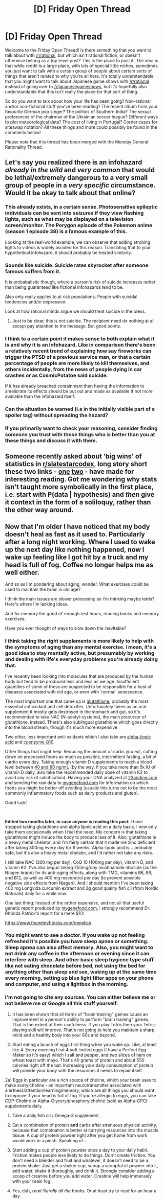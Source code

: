 #+TITLE: [D] Friday Open Thread

* [D] Friday Open Thread
:PROPERTIES:
:Author: AutoModerator
:Score: 18
:DateUnix: 1567782388.0
:DateShort: 2019-Sep-06
:END:
Welcome to the Friday Open Thread! Is there something that you want to talk about with [[/r/rational]], but which isn't rational fiction, or doesn't otherwise belong as a top-level post? This is the place to post it. The idea is that while reddit is a large place, with lots of special little niches, sometimes you just want to talk with a certain group of people about certain sorts of things that aren't related to why you're all here. It's totally understandable that you might want to talk about Japanese game shows with [[/r/rational]] instead of going over to [[/r/japanesegameshows]], but it's hopefully also understandable that this isn't really the place for that sort of thing.

So do you want to talk about how your life has been going? Non-rational and/or non-fictional stuff you've been reading? The recent album from your favourite German pop singer? The politics of Southern India? The sexual preferences of the chairman of the Ukrainian soccer league? Different ways to plot meteorological data? The cost of living in Portugal? Corner cases for siteswap notation? All these things and more could possibly be found in the comments below!

Please note that this thread has been merged with the Monday General Rationality Thread.


** Let's say you realized there is an infohazard /already in the wild/ and /very common/ that would be lethal/extremely dangerous to a very small group of people in a /very specific/ circumstance. Would it be okay to talk about that online?
:PROPERTIES:
:Author: awesomeideas
:Score: 12
:DateUnix: 1567813581.0
:DateShort: 2019-Sep-07
:END:

*** This already exists, in a certain sense. Photosensitive epileptic individuals can be sent into seizures if they view flashing lights, such as what may be displayed on a television screen/monitor. The Porygon episode of the Pokemon anime (season 1 episode 38) is a famous example of this.

Looking at the real-world example, we can observe that adding strobing lights to videos is widely avoided for this reason. Translating that to your hypothetical infohazard, it should probably be treated similarly.
:PROPERTIES:
:Author: ThePhrastusBombastus
:Score: 11
:DateUnix: 1567823373.0
:DateShort: 2019-Sep-07
:END:


*** Sounds like suicide. Suicide rates skyrocket after someone famous suffers from it.

It is probabalistic though, where a person's risk of suicide increases rather than being guaranteed like fictional infohazards tend to be.

Also only really applies to at risk populations. People with suicidal tendencies and/or depression.

Look at how rational minds argue we should treat suicide in the press.
:PROPERTIES:
:Author: CosmicPotatoe
:Score: 10
:DateUnix: 1567825688.0
:DateShort: 2019-Sep-07
:END:

**** Just to be clear, this is not suicide. The recipient need do nothing at all except pay attention to the message. But good points.
:PROPERTIES:
:Author: awesomeideas
:Score: 3
:DateUnix: 1567826253.0
:DateShort: 2019-Sep-07
:END:


*** I think to a certain point it makes sense to both explain what it is and why it is an infohazard. Like in comparison there's been a relatively recent trend of explaining how say fireworks can trigger the PTSD of a previous service man, or that a certain percentage of people are more likely to kill themselves, and others incidentally, from the news of people dying in car crashes or as CosmicPotatoe said suicide.

If it has already breached containment then having the information to ameliorate its effects should be put out and made as available if not more available than the infohazard itself.
:PROPERTIES:
:Author: anenymouse
:Score: 4
:DateUnix: 1567833811.0
:DateShort: 2019-Sep-07
:END:


*** Can the situation be warned (i.e in the initially visible part of a spoiler tag) without spreading the hazard?
:PROPERTIES:
:Author: gtsteel
:Score: 3
:DateUnix: 1567833071.0
:DateShort: 2019-Sep-07
:END:


*** If you primarily want to check your reasoning, consider finding someone you trust with these things who is better than you at these things and discuss it with them.
:PROPERTIES:
:Author: Gurkenglas
:Score: 2
:DateUnix: 1568025846.0
:DateShort: 2019-Sep-09
:END:


** Someone recently asked about 'big wins' of statistics in [[/r/slatestarcodex][r/slatestarcodex]], long story short these two links - [[http://www.sustainable.soltechdesigns.com/Feynman-Uncertainty.pdf][one]] [[https://library.mpib-berlin.mpg.de/ft/gg/GG_Mindless_2004.pdf][two]] - have made for interesting reading. Got me wondering why stats isn't taught more symbolically in the first place, i.e. start with P(data | hypothesis) and /then/ give it context in the form of a soliloquy, rather than the other way around.
:PROPERTIES:
:Author: DunkelBeard
:Score: 12
:DateUnix: 1567831534.0
:DateShort: 2019-Sep-07
:END:


** Now that I'm older I have noticed that my body doesn't heal as fast as it used to. Particularly after a long night working. Where I used to wake up the next day like nothing happened, now I wake up feeling like I got hit by a truck and my head is full of fog. Coffee no longer helps me as well either.

And so as I'm pondering about aging, wonder. What exercises could be used to maintain the brain in old age?

I think the main issues are slower processing so I'm thinking maybe tetris? Here's where I'm lacking ideas.

And for memory the good ol' enough rest hours, reading books and memory exercises.

Have you ever thought of ways to slow down the inevitable?
:PROPERTIES:
:Author: Faust_Alexander
:Score: 9
:DateUnix: 1567799561.0
:DateShort: 2019-Sep-07
:END:

*** I think taking the right supplements is more likely to help with the symptoms of aging than any mental exercise. I mean, it's a good idea to stay mentally active, but presumably by working and dealing with life's everyday problems you're already doing that.

I've recently been looking into molecules that are produced by the human body but tend to be produced less and less as we age. Insufficient quantities of some of these are suspected to be responsible for a host of diseases associated with old age, or even with 'normal' senescence.

The most important one that came up is [[https://en.wikipedia.org/wiki/Glutathione][glutathione]], probably the most essential antioxidant and cell detoxifier. Unfortunately taken as an oral supplement it mostly gets destroyed in the stomach and gut, so it's recommended to take NAC (N-acetyl-cysteine), the main precursor of glutathione, instead. There's also sublingual glutathione which goes directly into the blood stream, though it's much more expensive.

Two other, less important anti-oxidants which I also take are [[https://en.wikipedia.org/wiki/Lipoic_acid][alpha-lipoic acid]] and [[https://en.wikipedia.org/wiki/Coenzyme_Q10][coenzyme Q10]].

Other things that might help: Reducing the amount of carbs you eat, cutting down on processed foods as much as possible, intermittent fasting, a bit of cardio every day. Taking enough vitamin D supplements to reach a blood level between [[https://www.vitamindcouncil.org/about-vitamin-d/testing-for-vitamin-d/#.XXLGHihKiUk][40 and 80 ng/mL]] (by the way, if you take more than 5k IU of vitamin D daily, also take the recommended daily dose of vitamin K2 to avoid any risk of calcification). Having your DNA analyzed at [[https://23andme.com][23andme.com]] and sending the raw data to [[https://mygenefood.com][mygenefood.com]] for information on which foods you might be better off avoiding (usually this turns out to be the most commonly inflammatory foods such as dairy products and gluten).

Good luck!

​

*Edited two months later, in case anyone is reading this post*: I have stopped taking glutathione and alpha lipoic acid on a daily basis. I now only take them occasionally when I feel the need. My concern is that taking glutathione might induce the body to produce less of it. Also, glutathione is a heavy metal chelator, and I'm fairly certain that it made me zinc deficient after taking 300mg every day for 6 weeks. Alpha lipoic acid is... probably safe, but it's also a heavy metal chelator, and I'd rather not take any risks.

I still take NAC (200 mg per day), CoQ 10 (100mg per day), vitamin D, and vitamin K2. I've also begun taking 250mg/day nicotinamide riboside (as the Niagen brand) for its anti-aging effects, along with TMG, vitamins B6, B9, and B12, as well as 400 mg resveratrol per day (to prevent possible negative side effects from Niagen). And I should mention I've been taking 400 mg Longvida curcumin extract and 2g good quality fish oil (from Nordic Naturals) daily for a while now.

One last thing: Instead of the rather expensive, and not all that useful genetic report produced by [[https://mygenefood.com][mygenefood.com]], I strongly recommend Dr. Rhonda Patrick's report for a mere $10:

[[https://www.foundmyfitness.com/genetics]]
:PROPERTIES:
:Author: Metamancer
:Score: 7
:DateUnix: 1567803566.0
:DateShort: 2019-Sep-07
:END:


*** You might want to see a doctor. If you wake up not feeling refreshed it's possible you have sleep apnea or something. Sleep apnea can also affect memory. Also, you might want to not drink any coffee in the afternoon or evening since it can interfere with sleep. And other basic sleep hygiene type stuff like not eating chocolate before bed, not using the bed for anything other than sleep and sex, waking up at the same time every morning, setting up blue light filter apps on your phone and computer, and using a lightbox in the morning.
:PROPERTIES:
:Author: Timewinders
:Score: 4
:DateUnix: 1568002742.0
:DateShort: 2019-Sep-09
:END:


*** I'm not going to cite any sources. You can either believe me or not believe me or Google all this stuff yourself.

1) It has been shown that all forms of "brain training" games cause an improvement in a person's ability to perform "brain training" games. That is the extent of their usefulness. If you play Tetris then your Tetris-playing skill will improve. That's not going to help you maintain a sharp mind and a healthy body into your 80s and beyond.

2) Start eating a bunch of eggs first thing when you wake up. Like, at least like 4. Every morning I eat 4 soft-boiled eggs (I have a Perfect Egg Maker so it's easy) which I salt and pepper, and two slices of ham on wheat toast with mayo. That's 40 grams of protein and about 550 calories right off the bat. Increasing your daily consumption of protein will provide your body with the resources it needs to repair itself.

2a) Eggs in particular are a rich source of choline, which your brain uses to make acetylcholine - an important neurotransmitter associated with alertness/attention/learning/memory, which are all things you should want to improve if your head is full of fog. If you're allergic to eggs, you can take CDP-Choline or Alpha-Glycerylphosphorylcholine (sold as Alpha-GPC) supplements daily.

3) Take a daily fish oil / Omega-3 supplement.

4) Eat a combination of protein *and* carbs after strenuous physical activity, because that combination is better at carrying resources into the muscle tissue. A cup of protein powder right after you get home from work would work in a pinch. Speaking of...

5) Start adding a cup of protein powder once a day to your daily habit. Friction makes people less likely to do things. Don't create friction. You don't need a blender and fruit and whatever, it doesn't need to be a protein shake. Just get a shaker cup, scoop a scoopful of powder into it, add water, shake it thoroughly, and drink it. Strongly consider adding a scoop of creatine before you add water. Creatine will help immensely with your brain fog.

6) Yes, duh, /read literally all the books/. Or at least try to read for an hour a day.

7) Lifting weights and doing cardio has been shown to preserve the brain's white matter - y'know, the stuff that literally shrinks and shrivels up in dementia and Alzheimer's. Lifting weights is the single most important thing you can do to maintain the brain in old age and slow down the inevitable. Cardio is a close second. I think a compelling argument could be made that you aren't really a rationalist/transhumanist if you don't exercise at least twice a week. What good are transhuman technologies going to do for any of us if we die 15 years before they're invented?

--------------

TL;DR:

If you'd like to maintain a healthy body and a sharp mind into your 80s and beyond, then get your work-related fatigue under control by spending the next few weeks ramping up your protein consumption (you /must/ consume /at least/ 120 grams of protein every day - I bet if you eat like normal tomorrow and track it, you'll find that you're only eating about 60g of protein).

Once you've got that under control, start doing pushups and squats on Monday and Thursday (or Sun and Wed, or Tues and Fri, whatever, figure it out in relation to your work schedule). They're simple bodyweight exercises. You can go to Google and YouTube to look up proper form (you /must/ use proper form to avoid injury), and you can start by doing just two or three of both on your first day. Do more research. Within a few weeks you'll want to be at the point where you can do three sets of 8 bodyweight squats and three sets of 3 pushups, and at that point you'll want two 10 pound dumbbells so you can add bent-over rows and bicep curls and dumbbell chest press.

If you do actually start working out, feel free to send me a PM here on reddit. I would be more than willing to design you a personalized work out plan and a nutrition plan based on your starting position (height/weight/sex/age) and your goals.

*That offer is open to every person on [[/r/rational][r/rational]], even if you and I have been in heated arguments.*
:PROPERTIES:
:Author: ElizabethRobinThales
:Score: 6
:DateUnix: 1567820579.0
:DateShort: 2019-Sep-07
:END:

**** u/CouteauBleu:
#+begin_quote
  even if you and I have been in heated arguments.
#+end_quote

That feels aimed at me :P How many people have you been in heated arguments with in this subreddit?

Anyway, I might take you up on that.
:PROPERTIES:
:Author: CouteauBleu
:Score: 4
:DateUnix: 1567972728.0
:DateShort: 2019-Sep-09
:END:

***** u/ElizabethRobinThales:
#+begin_quote
  How many people have you been in heated arguments with in this subreddit?
#+end_quote

Maybe a dozen? Maybe two dozen? Idk, over a year ago I started to purposefully ramp down the argumentativeness and only argue when I feel a moral compulsion to do so. I really don't remember having argued with you.

#+begin_quote
  Anyway, I might take you up on that.
#+end_quote

You're more than welcome to PM me. I've only got one person so far, but he's worked out today and is going to workout again Tuesday and has already ordered a doorway pullup bar.
:PROPERTIES:
:Author: ElizabethRobinThales
:Score: 2
:DateUnix: 1567973454.0
:DateShort: 2019-Sep-09
:END:


**** If you can afford it, going to a gym that does classes is a /great/ help.

Not just because there'll be a trainer who can teach you to do the movements properly, but because having a bunch of people who expect you to be at the class provides a great deal of societal pressure to actually, you know, go.

It can also have a lot of knock-on effects, particularly in terms of networking; someone who's spotted you at the gym is probably willing to refer you for a job you're interested in.

The problem is that the gyms with the /good/ classes tend to be expensive, particularly if you're looking for the sort of inclusive and non-judgemental gym that introverted nerdfaces who browse subreddits like [[/r/rational]] would do better in.

The other thing that really helps is working cardio into your routines; instead of driving, why not walk or ride a bike? If everything's too far for biking, consider getting an e-bike. You can go a /lot/ further on one of those, and the cardio's just as good. They also really help you get over the "but it's gonna suck on the way home" hump.

But again, e-bikes (and bicycles that are nice to ride in general) are expensive.

Basically, if you wanna live forever, the first step is to not be poor.
:PROPERTIES:
:Author: IICVX
:Score: 3
:DateUnix: 1567828218.0
:DateShort: 2019-Sep-07
:END:

***** Biking or walking places sounds extremely nice for places that don't regularly hit 100 degree on the heat index, or for places who consider pedestrians better than second class citizens.

I think the time and effort investment is greater than the monetary investment. Gyms can be like $10 a month if you aren't doing classes, and even the nice ones aren't all that much more than that. Eating well isn't super expensive either, beans are great for you and cheap, and eggs are tasty, useful, and healthy. But the time to go to the gym regularly, the time to cook meals instead of eating stuff you can shove in a microwave, and the effort to do the above, those are the real kickers. Especially when you just suck at exercising or cooking, it's hard to make the initial investment. I don't have any hard numbers, but I imagine quite a lot of people go to the gym for like 2 weeks, get hit with the awful soreness, don't see enough results for the pain, and stop going.
:PROPERTIES:
:Author: sicutumbo
:Score: 4
:DateUnix: 1567830880.0
:DateShort: 2019-Sep-07
:END:

****** u/ElizabethRobinThales:
#+begin_quote
  Biking or walking places sounds extremely nice for places that don't regularly hit 100 degree on the heat index,
#+end_quote

I regularly walk in +90 degree weather two or more times per week (and that's between 11am and 1pm - I wear sunscreen), I just do laps in my yard.

#+begin_quote
  the time to cook meals instead of eating stuff you can shove in a microwave
#+end_quote

The trick is to begin cooking an eff-ton of eggs as soon as you roll out of bed.

#+begin_quote
  I imagine quite a lot of people go to the gym for like 2 weeks, get hit with the awful soreness, don't see enough results for the pain, and stop going.
#+end_quote

They probably try to go too hard too fast, or ramp up too quick. If you've never gone to the gym and immediately jump into some ish, that's gonna hurt. If you start out just trying to do three pushups (and I mean literally not spending more than 10 minutes on your first workout when you start out) then you're gonna make a lot more progress than somebody who tries to go from 0 to 60 in 0.5sec.
:PROPERTIES:
:Author: ElizabethRobinThales
:Score: 2
:DateUnix: 1567831832.0
:DateShort: 2019-Sep-07
:END:

******* u/sicutumbo:
#+begin_quote
  They probably try to go too hard too fast, or ramp up too quick. If you've never gone to the gym and immediately jump into some ish, that's gonna hurt.
#+end_quote

That's kind of what I mean when I say people being bad at exercising. A lot of people have this perception of "working out" being this hours long thing, multiple times a week. One guy I introduced to the gym was amazed that you could get significant results with 3 hours a week of working out (3 1-hour sessions). Granted, you'll get better results if you do cardio as well and various other things, but you can get to the level of people asking if you work out with just a few hours a week.

The idea of studying the science of picking things up and then setting them down is foreign for most people.

#+begin_quote
  The trick is to begin cooking an eff-ton of eggs as soon as you roll out of bed.
#+end_quote

Breakfast isn't so bad, but for lunch and especially dinner you probably want something more varied than eggs. And learning how to make good food, or even just making good eggs, can be an investment of time that some people don't want to make.
:PROPERTIES:
:Author: sicutumbo
:Score: 2
:DateUnix: 1567832928.0
:DateShort: 2019-Sep-07
:END:

******** u/ElizabethRobinThales:
#+begin_quote
  Breakfast isn't so bad, but for lunch and especially dinner you probably want something more varied than eggs. And learning how to make good food, or even just making good eggs, can be an investment of time that some people don't want to make.**
#+end_quote

Wally-World again, you can get a box of 12 Sam's Club brand burgers for 12 bucks. That's $3.25/lbs. I get that and the 5lbs chicken breast at $1.99/lbs, and other than ham/turkey/deli meat that's all the meat I get for the week. You seem to have your ish on lock, so you probs don't nneed the advice.

Please do me a favor and don't react until tomorrow, I can't kee preasponndinng, that aristorcrap is too mcuh.
:PROPERTIES:
:Author: ElizabethRobinThales
:Score: 1
:DateUnix: 1567833603.0
:DateShort: 2019-Sep-07
:END:


***** u/ElizabethRobinThales:
#+begin_quote
  The problem is that the gyms with the good classes tend to be expensive, particularly if you're looking for the sort of inclusive and non-judgmental gym that introverted nerdfaces who browse subreddits like [[/r/rational]] would do better in.

  Basically, if you wanna live forever, the first step is to not be poor.
#+end_quote

I turned 30 in the last few months. I still live with my mother and my younger brother. Owing to threat of foreclosure, my mother sold the house we'd been living in for the past 2 years, and now the three of us are living at my grandmother's house, with my aunt. 5 people in a 4-bedroom house. My mom has been living in the living-room for over a year-and-a-half.

We went on foodstamps for a few months. I have an exceptionally high IQ. I did a few hours of research and figured out how to get +120g protein and +2200 calories (with micronutirents /and/ fiber accounted for) for /less than a single dollar per day/. It involved rice and pinto beans and chicken and eggs and bananas and some vitamins I had already had laying around. My IQ is in the 99.5th percentile. Our household income is in the fifth percentile (probably lower, I really don't want to check). I've been losing fat and gaining muscle even in the depths of poverty. Being poor is not an excuse.

#+begin_quote
  The problem is that the gyms with the /good/ classes tend to be expensive, particularly if you're looking for the sort of inclusive and non-judgemental gym that introverted nerdfaces who browse subreddits like [[/r/rational]] would do better in.
#+end_quote

My musculature/fitness is in the top 85%. I look /huge/. I've gotten there with nothing but a doorframe pullup bar ($25 bucks at Wally World) and two dumbbells ($40 on sale - that's a 3lbs bar/bolt combo, plus four 2.5lbs plates plus four 6lbs plates. I lucked out and found four 5lbs plates at Goodwill. That let's me make two 8lbs, two 13lbs, two 15lbs, two 18lbs, two 20lbs, two 25lbs, and two 30lbs dumbbells).

I'm actually doing a risky experiment right now. I'm doing a full-body (pullups/pushups/squats) workout) once a week, and doing Farmer's Walks / Farmer's Carries / Loaded Carries twice a week.

Too much. 8hrs sleep / 16 wake, I'm already up 16hrs, and I've drank 1/3 bottle 80proof aristocrap in the last two hours. Somebody's already PM'd me about designing a plan. Need more? PM me.

EDIT:

/Wow,/ Liz. You're a piece of work, you know that?

EDIT:

Y'know, if you /had/ to mention IQ (/twice/) you could've at least checked the accuracy of the income percentile. You /moron/. Not that anyone's going to see this, but I feel obligated to point out that it's just over the 20th percentile, not "probably lower than the fifth percentile," we're only like a thousand bucks below the poverty line.

I really ought to cut back on the drinking.
:PROPERTIES:
:Author: ElizabethRobinThales
:Score: 2
:DateUnix: 1567830011.0
:DateShort: 2019-Sep-07
:END:


*** Hello, just a heads up that I've stopped taking glutathione and alpha lipoic acid. See my edit in my original reply.
:PROPERTIES:
:Author: Metamancer
:Score: 1
:DateUnix: 1573155192.0
:DateShort: 2019-Nov-07
:END:


** [[https://www.youtube.com/watch?v=Pe5OKDujLmw]]

Just watched this trailer, sounded kind of cool until I heard what is probably the most anti-rational trope in existence: "To find meaning in life you need the risk of death."
:PROPERTIES:
:Author: babalook
:Score: 7
:DateUnix: 1567788797.0
:DateShort: 2019-Sep-06
:END:

*** Despite the trope it's been added to my watch list.

Although I would contend that for many people the brevity of life is what gives it its preciousness. Furthermore, most people don't realize how important being alive is til they come into contact with a NDE, especially teenagers.

But yeah, this is the trope done poorly.
:PROPERTIES:
:Author: SkyTroupe
:Score: 1
:DateUnix: 1567812450.0
:DateShort: 2019-Sep-07
:END:


** What would a substance that tends to /lose/ entropy look like (if we're talking about a hard fantasy universe, so we can make new rules of physics ad hoc)? Does such a substance even make sense? If so, then what could some of its properties be? I'm fine with dropping off more precise models of physics (eg. ignoring quantum mechanics) if those models entirely preclude the concept from occurring.
:PROPERTIES:
:Author: causalchain
:Score: 6
:DateUnix: 1567783869.0
:DateShort: 2019-Sep-06
:END:

*** Well, when I think of losing entropy I think of self-organizing structures, like crystals. Crystals are lower-entropy than their dissolved state, but you need to put in energy to evaporate the solvent, which leads to higher entropy everywhere else.

So for some fantasy universe, I'd have some crystals that have the ability to reform when shattered, and the eerie ability to slowly move towards other crystals. So sort of like the Iron Giant.

At least that's how I think it works.

Alternately, you can just have some fixed-temperature substance. That always messes everything up.
:PROPERTIES:
:Author: eniteris
:Score: 8
:DateUnix: 1567791727.0
:DateShort: 2019-Sep-06
:END:


*** Ice-9. Or in a fantasy world, naturally forming mana-crystals. Maybe. In some fantasies, the most powerful cultivators, magicians, or whatnot seem to be anti-entropy, or resistant to the idea of entropy, when they have some sort of infinitely generating well of energy or naturally "absorb" energy in a way that is self-sustaining.
:PROPERTIES:
:Author: pldl
:Score: 7
:DateUnix: 1567796818.0
:DateShort: 2019-Sep-06
:END:

**** Eh, ice-9 looks like a jump to a different, lower energy, local maxima. Like a false vacuum collapse.
:PROPERTIES:
:Author: traverseda
:Score: 3
:DateUnix: 1567801300.0
:DateShort: 2019-Sep-07
:END:

***** It should release enormous amounts of heat or energy, then. As described, it doesn't do that, it just causes water to solidify instantly, which means the energy should be somehow stored within the structure of ice-9.
:PROPERTIES:
:Author: pldl
:Score: 5
:DateUnix: 1567805141.0
:DateShort: 2019-Sep-07
:END:


** I recently enjoyed the [[https://www.youtube.com/watch?v=holzBghWTlY][Impulse]] series on YouTube. It's not particularly rational but fun nonetheless.
:PROPERTIES:
:Author: MaleficentStatement
:Score: 7
:DateUnix: 1567787946.0
:DateShort: 2019-Sep-06
:END:

*** The books are better. /Exo/ in particular features a lot of science and engineering that I think would appeal to this subreddit. The writing is still a little YA for my tastes, but it scratches the itch as far as powers exploration/exploitation goes.

Exo spoilers: Much of the plot of the fourth book is taken up with Cent starting a one-teenage-girl space agency that can teleport up into LEO and deorbit debris, place microsats, or inspect satellites for damage. One of the early chapters has her getting a call from the sat phone company, which is quite puzzled by the glitch in their system that indicates that she's moving at seven thousand miles per hour. I had a huge grin on my face reading that.
:PROPERTIES:
:Author: alexanderwales
:Score: 9
:DateUnix: 1567803142.0
:DateShort: 2019-Sep-07
:END:

**** Have you watched all of season 1? I was reading Worth the Candle while rewatching it and therefore thinking more than normal about the hero's journey and found this entertaining:

In episode 8 the writers go out of their way to evoke the hero's journey explicitly in the coma/dream conversation where Townes gives her the sword and tells her she needs to save her younger self from the monster. Soon after she wakes up she descends into the underworld in the dramatic house fire and she returns to her house (via a magic flight) with the boon which is a Boone (Clay).
:PROPERTIES:
:Author: MaleficentStatement
:Score: 1
:DateUnix: 1567881300.0
:DateShort: 2019-Sep-07
:END:


*** I second the recommendation of the books. I greatly enjoyed [[https://www.goodreads.com/book/show/47970][/Jumper/]] and [[https://www.goodreads.com/book/show/64818][/Reflex/]], but (IIRC---this was five years ago) considered [[https://www.goodreads.com/book/show/40612114][/Impulse/]] extremely boring and was unable to get very far into [[https://www.goodreads.com/book/show/20518815][/Exo/]] before abandoning it.
:PROPERTIES:
:Author: ToaKraka
:Score: 2
:DateUnix: 1567804993.0
:DateShort: 2019-Sep-07
:END:


** A question for anyone interested in the stock market: Is there an expert that you trust to have a good enough understanding of economics and a good enough read on current politics to make (probably) accurate predictions about the stock market? Someone rational and well-informed, with an above average track record.

/Edited to add/: Or if you have your own predictions please feel free to post them there, I'd love to read them!
:PROPERTIES:
:Author: Metamancer
:Score: 4
:DateUnix: 1567785213.0
:DateShort: 2019-Sep-06
:END:

*** Isn't stocks basically /dominated/ by Black Swan events, that render most predictions pointless, though? I don't really have anyone who I trust very much on the subject, except perhaps Nassim Taleb. Though I'm also open to suggestions on that front.
:PROPERTIES:
:Author: Nivirce
:Score: 9
:DateUnix: 1567788011.0
:DateShort: 2019-Sep-06
:END:

**** Individual stocks are, certainly. Sometimes whole industries. But the more you zoom out and bet on index funds, the less of an issue black swans are, especially if you invest globally. Sure, exact timing is still hard to predict, but the fact that Warren Buffet and people like him are holding a higher proportion of cash than he has since 2008 is a strong indicator that the most successful billionaire investors are expecting the stock market as a whole to go /down/ in the next year or three.
:PROPERTIES:
:Author: Rhamni
:Score: 7
:DateUnix: 1567790212.0
:DateShort: 2019-Sep-06
:END:


*** The predictive power of the science of economics is very limited in a short time frame.

You are asking for a level of accuracy that does not exist in the feild.

Hence why index funds beat managed funds.
:PROPERTIES:
:Author: CosmicPotatoe
:Score: 9
:DateUnix: 1567825907.0
:DateShort: 2019-Sep-07
:END:


*** Index-linked funds outperform all other forms of investment in the long term.
:PROPERTIES:
:Author: sl236
:Score: 6
:DateUnix: 1567808280.0
:DateShort: 2019-Sep-07
:END:

**** Funnily enough, the guy who predicted the CDO bubble is now saying that [[https://www.bloomberg.com/news/articles/2019-09-04/michael-burry-explains-why-index-funds-are-like-subprime-cdos][he thinks there's an index-linked fund bubble.]]

People are getting into a lot of fights about it, but I think his argument makes sense - it's more like a mathematical existence proof than anything else, so it's super philosophical.

The basic idea is that there's not actually a ton of volume in the indexes. He's saying that 250 stocks with less than $450 million in trade volume (the bottom end of the S&P 500) do not have sufficiently accurate prices for us to be pinning billions of dollars in index-backed funds to them.

It's a neat argument and I think it makes sense, but the problem is that it's got like zero predictive utility. Pretty much the only thing I take from it is that maybe we should invest in total market or small cap ETFs.
:PROPERTIES:
:Author: IICVX
:Score: 8
:DateUnix: 1567828683.0
:DateShort: 2019-Sep-07
:END:


**** Yeeaahh, but do I buy them now or wait for the 'inevitable' market crash? o_O
:PROPERTIES:
:Author: Metamancer
:Score: 1
:DateUnix: 1567811878.0
:DateShort: 2019-Sep-07
:END:


*** Here's an article about why it's hard [[https://www.econlib.org/recession-risk-and-the-circularity-problem/]]
:PROPERTIES:
:Author: Ilverin
:Score: 5
:DateUnix: 1567797930.0
:DateShort: 2019-Sep-06
:END:


** Hello all!

I've recorded [[https://storiesbysky.podbean.com/][Chapters 1&2]] of the Seventh Tower Book One.

I'd love some more feedback on it.

I've tried adding more cadences and tones to my recording. The primary concern I got from the prologue was that it felt too much like I was just reading it flat off the book.

I also attempted to do more character voices, although I feel like I might have messed up Tal's voice at the end of chapter 2.

Furthermore something is off with the pace of chapter two but my own bias is stopping me from identifying or putting it into words properly, so sorry about that.
:PROPERTIES:
:Author: SkyTroupe
:Score: 3
:DateUnix: 1567812692.0
:DateShort: 2019-Sep-07
:END:
